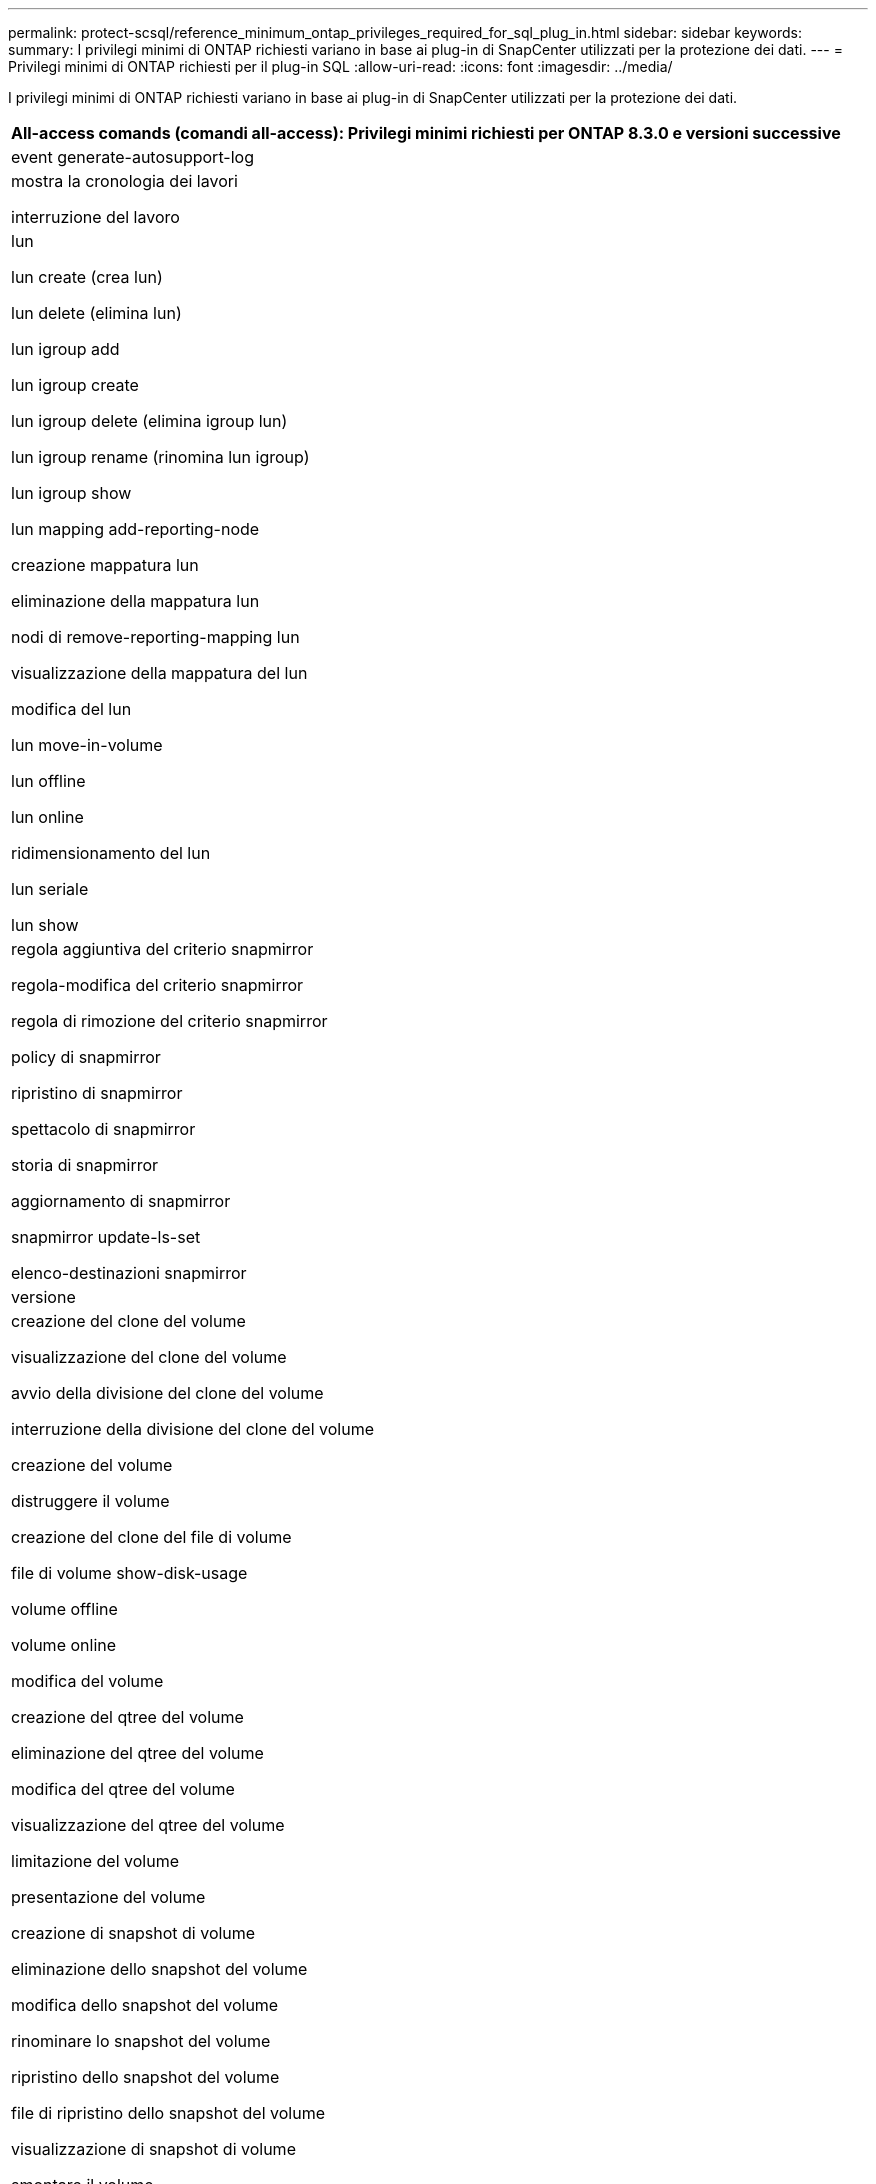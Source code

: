 ---
permalink: protect-scsql/reference_minimum_ontap_privileges_required_for_sql_plug_in.html 
sidebar: sidebar 
keywords:  
summary: I privilegi minimi di ONTAP richiesti variano in base ai plug-in di SnapCenter utilizzati per la protezione dei dati. 
---
= Privilegi minimi di ONTAP richiesti per il plug-in SQL
:allow-uri-read: 
:icons: font
:imagesdir: ../media/


[role="lead"]
I privilegi minimi di ONTAP richiesti variano in base ai plug-in di SnapCenter utilizzati per la protezione dei dati.

|===
| All-access comands (comandi all-access): Privilegi minimi richiesti per ONTAP 8.3.0 e versioni successive 


 a| 
event generate-autosupport-log



 a| 
mostra la cronologia dei lavori

interruzione del lavoro



 a| 
lun

lun create (crea lun)

lun delete (elimina lun)

lun igroup add

lun igroup create

lun igroup delete (elimina igroup lun)

lun igroup rename (rinomina lun igroup)

lun igroup show

lun mapping add-reporting-node

creazione mappatura lun

eliminazione della mappatura lun

nodi di remove-reporting-mapping lun

visualizzazione della mappatura del lun

modifica del lun

lun move-in-volume

lun offline

lun online

ridimensionamento del lun

lun seriale

lun show



 a| 
regola aggiuntiva del criterio snapmirror

regola-modifica del criterio snapmirror

regola di rimozione del criterio snapmirror

policy di snapmirror

ripristino di snapmirror

spettacolo di snapmirror

storia di snapmirror

aggiornamento di snapmirror

snapmirror update-ls-set

elenco-destinazioni snapmirror



 a| 
versione



 a| 
creazione del clone del volume

visualizzazione del clone del volume

avvio della divisione del clone del volume

interruzione della divisione del clone del volume

creazione del volume

distruggere il volume

creazione del clone del file di volume

file di volume show-disk-usage

volume offline

volume online

modifica del volume

creazione del qtree del volume

eliminazione del qtree del volume

modifica del qtree del volume

visualizzazione del qtree del volume

limitazione del volume

presentazione del volume

creazione di snapshot di volume

eliminazione dello snapshot del volume

modifica dello snapshot del volume

rinominare lo snapshot del volume

ripristino dello snapshot del volume

file di ripristino dello snapshot del volume

visualizzazione di snapshot di volume

smontare il volume



 a| 
cifs vserver

creazione condivisione cifs vserver

eliminazione condivisione cifs vserver

vserver cifs shadowcopy mostra

show di condivisione di vserver cifs

vserver cifs show

policy di esportazione di vserver

creazione policy di esportazione vserver

eliminazione della policy di esportazione di vserver

creazione della regola dei criteri di esportazione di vserver

visualizzazione della regola dei criteri di esportazione di vserver

visualizzazione della policy di esportazione di vserver

iscsi vserver

visualizzazione della connessione iscsi del vserver

show di vserver



 a| 
interfaccia di rete

visualizzazione dell'interfaccia di rete

server virtuale

spettacolo di MetroCluster

|===